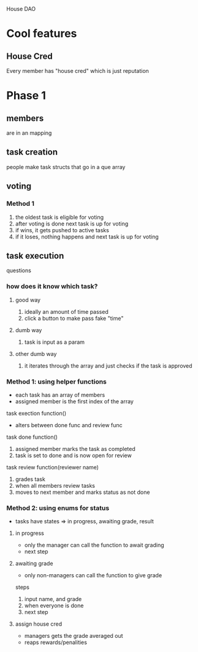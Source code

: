 House DAO

* Cool features
** House Cred
Every member has "house cred" which is just reputation
* Phase 1
** members
are in an mapping
** task creation
people make task structs that go in a que array
** voting
*** Method 1
1. the oldest task is eligible for voting
2. after voting is done next task is up for voting
3. if wins, it gets pushed to active tasks
4. if it loses, nothing happens and next task is up for voting
** task execution
questions
*** how does it know which task?
**** good way
1. ideally an amount of time passed
2. click a button to make pass fake "time"
**** dumb way
1. task is input as a param
**** other dumb way
1. it iterates through the array and just checks if the task is approved


*** Method 1: using helper functions
- each task has an array of members
- assigned member is the first index of the array

task exection function()
- alters between done func and review func

task done function()
1. assigned member marks the task as completed
2. task is set to done and is now open for review

task review function(reviewer name)
1. grades task
2. when all members review tasks
3. moves to next member and marks status as not done

*** Method 2: using enums for status
- tasks have states => in progress, awaiting grade, result
**** in progress
- only the manager can call the function to await grading
- next step
**** awaiting grade
- only non-managers can call the function to give grade
steps
1. input name, and grade
2. when everyone is done
3. next step
**** assign house cred
- managers gets the grade averaged out
- reaps rewards/penalities
